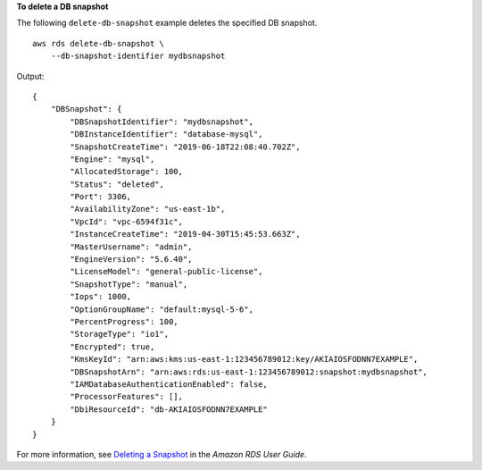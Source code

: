 **To delete a DB snapshot**

The following ``delete-db-snapshot`` example deletes the specified DB snapshot. ::

    aws rds delete-db-snapshot \
        --db-snapshot-identifier mydbsnapshot

Output::

    {
        "DBSnapshot": {
            "DBSnapshotIdentifier": "mydbsnapshot",
            "DBInstanceIdentifier": "database-mysql",
            "SnapshotCreateTime": "2019-06-18T22:08:40.702Z",
            "Engine": "mysql",
            "AllocatedStorage": 100,
            "Status": "deleted",
            "Port": 3306,
            "AvailabilityZone": "us-east-1b",
            "VpcId": "vpc-6594f31c",
            "InstanceCreateTime": "2019-04-30T15:45:53.663Z",
            "MasterUsername": "admin",
            "EngineVersion": "5.6.40",
            "LicenseModel": "general-public-license",
            "SnapshotType": "manual",
            "Iops": 1000,
            "OptionGroupName": "default:mysql-5-6",
            "PercentProgress": 100,
            "StorageType": "io1",
            "Encrypted": true,
            "KmsKeyId": "arn:aws:kms:us-east-1:123456789012:key/AKIAIOSFODNN7EXAMPLE",
            "DBSnapshotArn": "arn:aws:rds:us-east-1:123456789012:snapshot:mydbsnapshot",
            "IAMDatabaseAuthenticationEnabled": false,
            "ProcessorFeatures": [],
            "DbiResourceId": "db-AKIAIOSFODNN7EXAMPLE"
        }
    }

For more information, see `Deleting a Snapshot <https://docs.aws.amazon.com/AmazonRDS/latest/UserGuide/USER_DeleteSnapshot.html>`__ in the *Amazon RDS User Guide*.
